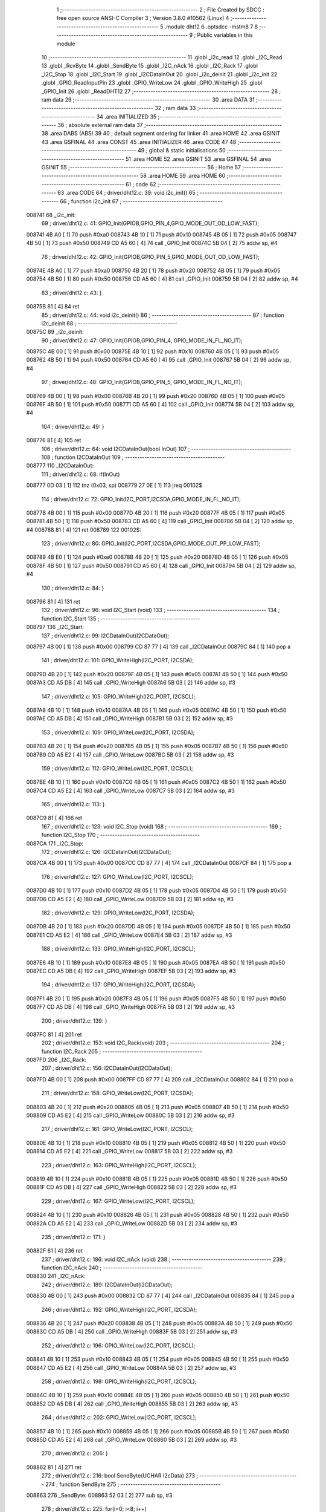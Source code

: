                                      1 ;--------------------------------------------------------
                                      2 ; File Created by SDCC : free open source ANSI-C Compiler
                                      3 ; Version 3.8.0 #10562 (Linux)
                                      4 ;--------------------------------------------------------
                                      5 	.module dht12
                                      6 	.optsdcc -mstm8
                                      7 	
                                      8 ;--------------------------------------------------------
                                      9 ; Public variables in this module
                                     10 ;--------------------------------------------------------
                                     11 	.globl _i2c_read
                                     12 	.globl _I2C_Read
                                     13 	.globl _RcvByte
                                     14 	.globl _SendByte
                                     15 	.globl _I2C_nAck
                                     16 	.globl _I2C_Rack
                                     17 	.globl _I2C_Stop
                                     18 	.globl _I2C_Start
                                     19 	.globl _I2CDataInOut
                                     20 	.globl _i2c_deinit
                                     21 	.globl _i2c_init
                                     22 	.globl _GPIO_ReadInputPin
                                     23 	.globl _GPIO_WriteLow
                                     24 	.globl _GPIO_WriteHigh
                                     25 	.globl _GPIO_Init
                                     26 	.globl _ReadDHT12
                                     27 ;--------------------------------------------------------
                                     28 ; ram data
                                     29 ;--------------------------------------------------------
                                     30 	.area DATA
                                     31 ;--------------------------------------------------------
                                     32 ; ram data
                                     33 ;--------------------------------------------------------
                                     34 	.area INITIALIZED
                                     35 ;--------------------------------------------------------
                                     36 ; absolute external ram data
                                     37 ;--------------------------------------------------------
                                     38 	.area DABS (ABS)
                                     39 
                                     40 ; default segment ordering for linker
                                     41 	.area HOME
                                     42 	.area GSINIT
                                     43 	.area GSFINAL
                                     44 	.area CONST
                                     45 	.area INITIALIZER
                                     46 	.area CODE
                                     47 
                                     48 ;--------------------------------------------------------
                                     49 ; global & static initialisations
                                     50 ;--------------------------------------------------------
                                     51 	.area HOME
                                     52 	.area GSINIT
                                     53 	.area GSFINAL
                                     54 	.area GSINIT
                                     55 ;--------------------------------------------------------
                                     56 ; Home
                                     57 ;--------------------------------------------------------
                                     58 	.area HOME
                                     59 	.area HOME
                                     60 ;--------------------------------------------------------
                                     61 ; code
                                     62 ;--------------------------------------------------------
                                     63 	.area CODE
                                     64 ;	driver/dht12.c: 39: void i2c_init()
                                     65 ;	-----------------------------------------
                                     66 ;	 function i2c_init
                                     67 ;	-----------------------------------------
      008741                         68 _i2c_init:
                                     69 ;	driver/dht12.c: 41: GPIO_Init(GPIOB,GPIO_PIN_4,GPIO_MODE_OUT_OD_LOW_FAST);
      008741 4B A0            [ 1]   70 	push	#0xa0
      008743 4B 10            [ 1]   71 	push	#0x10
      008745 4B 05            [ 1]   72 	push	#0x05
      008747 4B 50            [ 1]   73 	push	#0x50
      008749 CD A5 60         [ 4]   74 	call	_GPIO_Init
      00874C 5B 04            [ 2]   75 	addw	sp, #4
                                     76 ;	driver/dht12.c: 42: GPIO_Init(GPIOB,GPIO_PIN_5,GPIO_MODE_OUT_OD_LOW_FAST);
      00874E 4B A0            [ 1]   77 	push	#0xa0
      008750 4B 20            [ 1]   78 	push	#0x20
      008752 4B 05            [ 1]   79 	push	#0x05
      008754 4B 50            [ 1]   80 	push	#0x50
      008756 CD A5 60         [ 4]   81 	call	_GPIO_Init
      008759 5B 04            [ 2]   82 	addw	sp, #4
                                     83 ;	driver/dht12.c: 43: }
      00875B 81               [ 4]   84 	ret
                                     85 ;	driver/dht12.c: 44: void i2c_deinit() 
                                     86 ;	-----------------------------------------
                                     87 ;	 function i2c_deinit
                                     88 ;	-----------------------------------------
      00875C                         89 _i2c_deinit:
                                     90 ;	driver/dht12.c: 47: GPIO_Init(GPIOB,GPIO_PIN_4, GPIO_MODE_IN_FL_NO_IT);
      00875C 4B 00            [ 1]   91 	push	#0x00
      00875E 4B 10            [ 1]   92 	push	#0x10
      008760 4B 05            [ 1]   93 	push	#0x05
      008762 4B 50            [ 1]   94 	push	#0x50
      008764 CD A5 60         [ 4]   95 	call	_GPIO_Init
      008767 5B 04            [ 2]   96 	addw	sp, #4
                                     97 ;	driver/dht12.c: 48: GPIO_Init(GPIOB,GPIO_PIN_5, GPIO_MODE_IN_FL_NO_IT);
      008769 4B 00            [ 1]   98 	push	#0x00
      00876B 4B 20            [ 1]   99 	push	#0x20
      00876D 4B 05            [ 1]  100 	push	#0x05
      00876F 4B 50            [ 1]  101 	push	#0x50
      008771 CD A5 60         [ 4]  102 	call	_GPIO_Init
      008774 5B 04            [ 2]  103 	addw	sp, #4
                                    104 ;	driver/dht12.c: 49: }
      008776 81               [ 4]  105 	ret
                                    106 ;	driver/dht12.c: 64: void I2CDataInOut(bool InOut)  
                                    107 ;	-----------------------------------------
                                    108 ;	 function I2CDataInOut
                                    109 ;	-----------------------------------------
      008777                        110 _I2CDataInOut:
                                    111 ;	driver/dht12.c: 68: if(InOut)  
      008777 0D 03            [ 1]  112 	tnz	(0x03, sp)
      008779 27 0E            [ 1]  113 	jreq	00102$
                                    114 ;	driver/dht12.c: 72: GPIO_Init(I2C_PORT,I2CSDA,GPIO_MODE_IN_FL_NO_IT);  
      00877B 4B 00            [ 1]  115 	push	#0x00
      00877D 4B 20            [ 1]  116 	push	#0x20
      00877F 4B 05            [ 1]  117 	push	#0x05
      008781 4B 50            [ 1]  118 	push	#0x50
      008783 CD A5 60         [ 4]  119 	call	_GPIO_Init
      008786 5B 04            [ 2]  120 	addw	sp, #4
      008788 81               [ 4]  121 	ret
      008789                        122 00102$:
                                    123 ;	driver/dht12.c: 80: GPIO_Init(I2C_PORT,I2CSDA,GPIO_MODE_OUT_PP_LOW_FAST);  
      008789 4B E0            [ 1]  124 	push	#0xe0
      00878B 4B 20            [ 1]  125 	push	#0x20
      00878D 4B 05            [ 1]  126 	push	#0x05
      00878F 4B 50            [ 1]  127 	push	#0x50
      008791 CD A5 60         [ 4]  128 	call	_GPIO_Init
      008794 5B 04            [ 2]  129 	addw	sp, #4
                                    130 ;	driver/dht12.c: 84: }  
      008796 81               [ 4]  131 	ret
                                    132 ;	driver/dht12.c: 96: void I2C_Start (void)  
                                    133 ;	-----------------------------------------
                                    134 ;	 function I2C_Start
                                    135 ;	-----------------------------------------
      008797                        136 _I2C_Start:
                                    137 ;	driver/dht12.c: 99: I2CDataInOut(I2CDataOut);
      008797 4B 00            [ 1]  138 	push	#0x00
      008799 CD 87 77         [ 4]  139 	call	_I2CDataInOut
      00879C 84               [ 1]  140 	pop	a
                                    141 ;	driver/dht12.c: 101: GPIO_WriteHigh(I2C_PORT, I2CSDA);  
      00879D 4B 20            [ 1]  142 	push	#0x20
      00879F 4B 05            [ 1]  143 	push	#0x05
      0087A1 4B 50            [ 1]  144 	push	#0x50
      0087A3 CD A5 DB         [ 4]  145 	call	_GPIO_WriteHigh
      0087A6 5B 03            [ 2]  146 	addw	sp, #3
                                    147 ;	driver/dht12.c: 105: GPIO_WriteHigh(I2C_PORT, I2CSCL);  
      0087A8 4B 10            [ 1]  148 	push	#0x10
      0087AA 4B 05            [ 1]  149 	push	#0x05
      0087AC 4B 50            [ 1]  150 	push	#0x50
      0087AE CD A5 DB         [ 4]  151 	call	_GPIO_WriteHigh
      0087B1 5B 03            [ 2]  152 	addw	sp, #3
                                    153 ;	driver/dht12.c: 109: GPIO_WriteLow(I2C_PORT, I2CSDA);  
      0087B3 4B 20            [ 1]  154 	push	#0x20
      0087B5 4B 05            [ 1]  155 	push	#0x05
      0087B7 4B 50            [ 1]  156 	push	#0x50
      0087B9 CD A5 E2         [ 4]  157 	call	_GPIO_WriteLow
      0087BC 5B 03            [ 2]  158 	addw	sp, #3
                                    159 ;	driver/dht12.c: 112: GPIO_WriteLow(I2C_PORT, I2CSCL);    
      0087BE 4B 10            [ 1]  160 	push	#0x10
      0087C0 4B 05            [ 1]  161 	push	#0x05
      0087C2 4B 50            [ 1]  162 	push	#0x50
      0087C4 CD A5 E2         [ 4]  163 	call	_GPIO_WriteLow
      0087C7 5B 03            [ 2]  164 	addw	sp, #3
                                    165 ;	driver/dht12.c: 113: }  
      0087C9 81               [ 4]  166 	ret
                                    167 ;	driver/dht12.c: 123: void I2C_Stop (void)  
                                    168 ;	-----------------------------------------
                                    169 ;	 function I2C_Stop
                                    170 ;	-----------------------------------------
      0087CA                        171 _I2C_Stop:
                                    172 ;	driver/dht12.c: 126: I2CDataInOut(I2CDataOut);
      0087CA 4B 00            [ 1]  173 	push	#0x00
      0087CC CD 87 77         [ 4]  174 	call	_I2CDataInOut
      0087CF 84               [ 1]  175 	pop	a
                                    176 ;	driver/dht12.c: 127: GPIO_WriteLow(I2C_PORT, I2CSCL); 
      0087D0 4B 10            [ 1]  177 	push	#0x10
      0087D2 4B 05            [ 1]  178 	push	#0x05
      0087D4 4B 50            [ 1]  179 	push	#0x50
      0087D6 CD A5 E2         [ 4]  180 	call	_GPIO_WriteLow
      0087D9 5B 03            [ 2]  181 	addw	sp, #3
                                    182 ;	driver/dht12.c: 129: GPIO_WriteLow(I2C_PORT, I2CSDA);  
      0087DB 4B 20            [ 1]  183 	push	#0x20
      0087DD 4B 05            [ 1]  184 	push	#0x05
      0087DF 4B 50            [ 1]  185 	push	#0x50
      0087E1 CD A5 E2         [ 4]  186 	call	_GPIO_WriteLow
      0087E4 5B 03            [ 2]  187 	addw	sp, #3
                                    188 ;	driver/dht12.c: 133: GPIO_WriteHigh(I2C_PORT, I2CSCL);  
      0087E6 4B 10            [ 1]  189 	push	#0x10
      0087E8 4B 05            [ 1]  190 	push	#0x05
      0087EA 4B 50            [ 1]  191 	push	#0x50
      0087EC CD A5 DB         [ 4]  192 	call	_GPIO_WriteHigh
      0087EF 5B 03            [ 2]  193 	addw	sp, #3
                                    194 ;	driver/dht12.c: 137: GPIO_WriteHigh(I2C_PORT, I2CSDA);  
      0087F1 4B 20            [ 1]  195 	push	#0x20
      0087F3 4B 05            [ 1]  196 	push	#0x05
      0087F5 4B 50            [ 1]  197 	push	#0x50
      0087F7 CD A5 DB         [ 4]  198 	call	_GPIO_WriteHigh
      0087FA 5B 03            [ 2]  199 	addw	sp, #3
                                    200 ;	driver/dht12.c: 139: }  
      0087FC 81               [ 4]  201 	ret
                                    202 ;	driver/dht12.c: 153: void I2C_Rack(void)  
                                    203 ;	-----------------------------------------
                                    204 ;	 function I2C_Rack
                                    205 ;	-----------------------------------------
      0087FD                        206 _I2C_Rack:
                                    207 ;	driver/dht12.c: 156: I2CDataInOut(I2CDataOut);
      0087FD 4B 00            [ 1]  208 	push	#0x00
      0087FF CD 87 77         [ 4]  209 	call	_I2CDataInOut
      008802 84               [ 1]  210 	pop	a
                                    211 ;	driver/dht12.c: 158: GPIO_WriteLow(I2C_PORT, I2CSDA);  
      008803 4B 20            [ 1]  212 	push	#0x20
      008805 4B 05            [ 1]  213 	push	#0x05
      008807 4B 50            [ 1]  214 	push	#0x50
      008809 CD A5 E2         [ 4]  215 	call	_GPIO_WriteLow
      00880C 5B 03            [ 2]  216 	addw	sp, #3
                                    217 ;	driver/dht12.c: 161: GPIO_WriteLow(I2C_PORT, I2CSCL);  
      00880E 4B 10            [ 1]  218 	push	#0x10
      008810 4B 05            [ 1]  219 	push	#0x05
      008812 4B 50            [ 1]  220 	push	#0x50
      008814 CD A5 E2         [ 4]  221 	call	_GPIO_WriteLow
      008817 5B 03            [ 2]  222 	addw	sp, #3
                                    223 ;	driver/dht12.c: 163: GPIO_WriteHigh(I2C_PORT, I2CSCL);  
      008819 4B 10            [ 1]  224 	push	#0x10
      00881B 4B 05            [ 1]  225 	push	#0x05
      00881D 4B 50            [ 1]  226 	push	#0x50
      00881F CD A5 DB         [ 4]  227 	call	_GPIO_WriteHigh
      008822 5B 03            [ 2]  228 	addw	sp, #3
                                    229 ;	driver/dht12.c: 167: GPIO_WriteLow(I2C_PORT, I2CSCL);  
      008824 4B 10            [ 1]  230 	push	#0x10
      008826 4B 05            [ 1]  231 	push	#0x05
      008828 4B 50            [ 1]  232 	push	#0x50
      00882A CD A5 E2         [ 4]  233 	call	_GPIO_WriteLow
      00882D 5B 03            [ 2]  234 	addw	sp, #3
                                    235 ;	driver/dht12.c: 171: }  
      00882F 81               [ 4]  236 	ret
                                    237 ;	driver/dht12.c: 186: void I2C_nAck (void)  
                                    238 ;	-----------------------------------------
                                    239 ;	 function I2C_nAck
                                    240 ;	-----------------------------------------
      008830                        241 _I2C_nAck:
                                    242 ;	driver/dht12.c: 189: I2CDataInOut(I2CDataOut);
      008830 4B 00            [ 1]  243 	push	#0x00
      008832 CD 87 77         [ 4]  244 	call	_I2CDataInOut
      008835 84               [ 1]  245 	pop	a
                                    246 ;	driver/dht12.c: 192: GPIO_WriteHigh(I2C_PORT, I2CSDA);  
      008836 4B 20            [ 1]  247 	push	#0x20
      008838 4B 05            [ 1]  248 	push	#0x05
      00883A 4B 50            [ 1]  249 	push	#0x50
      00883C CD A5 DB         [ 4]  250 	call	_GPIO_WriteHigh
      00883F 5B 03            [ 2]  251 	addw	sp, #3
                                    252 ;	driver/dht12.c: 196: GPIO_WriteLow(I2C_PORT, I2CSCL); 
      008841 4B 10            [ 1]  253 	push	#0x10
      008843 4B 05            [ 1]  254 	push	#0x05
      008845 4B 50            [ 1]  255 	push	#0x50
      008847 CD A5 E2         [ 4]  256 	call	_GPIO_WriteLow
      00884A 5B 03            [ 2]  257 	addw	sp, #3
                                    258 ;	driver/dht12.c: 198: GPIO_WriteHigh(I2C_PORT, I2CSCL);  
      00884C 4B 10            [ 1]  259 	push	#0x10
      00884E 4B 05            [ 1]  260 	push	#0x05
      008850 4B 50            [ 1]  261 	push	#0x50
      008852 CD A5 DB         [ 4]  262 	call	_GPIO_WriteHigh
      008855 5B 03            [ 2]  263 	addw	sp, #3
                                    264 ;	driver/dht12.c: 202: GPIO_WriteLow(I2C_PORT, I2CSCL);  
      008857 4B 10            [ 1]  265 	push	#0x10
      008859 4B 05            [ 1]  266 	push	#0x05
      00885B 4B 50            [ 1]  267 	push	#0x50
      00885D CD A5 E2         [ 4]  268 	call	_GPIO_WriteLow
      008860 5B 03            [ 2]  269 	addw	sp, #3
                                    270 ;	driver/dht12.c: 206: }  
      008862 81               [ 4]  271 	ret
                                    272 ;	driver/dht12.c: 216: bool SendByte(UCHAR I2cData)  
                                    273 ;	-----------------------------------------
                                    274 ;	 function SendByte
                                    275 ;	-----------------------------------------
      008863                        276 _SendByte:
      008863 52 03            [ 2]  277 	sub	sp, #3
                                    278 ;	driver/dht12.c: 225: for(i=0; i<8; i++)  
      008865 0F 03            [ 1]  279 	clr	(0x03, sp)
      008867                        280 00112$:
                                    281 ;	driver/dht12.c: 229: GPIO_WriteLow(I2C_PORT, I2CSCL);  
      008867 4B 10            [ 1]  282 	push	#0x10
      008869 4B 05            [ 1]  283 	push	#0x05
      00886B 4B 50            [ 1]  284 	push	#0x50
      00886D CD A5 E2         [ 4]  285 	call	_GPIO_WriteLow
      008870 5B 03            [ 2]  286 	addw	sp, #3
                                    287 ;	driver/dht12.c: 233: if(I2cData & 0x80)  
      008872 7B 06            [ 1]  288 	ld	a, (0x06, sp)
      008874 2A 0D            [ 1]  289 	jrpl	00102$
                                    290 ;	driver/dht12.c: 235: {GPIO_WriteHigh(I2C_PORT, I2CSDA);}  
      008876 4B 20            [ 1]  291 	push	#0x20
      008878 4B 05            [ 1]  292 	push	#0x05
      00887A 4B 50            [ 1]  293 	push	#0x50
      00887C CD A5 DB         [ 4]  294 	call	_GPIO_WriteHigh
      00887F 5B 03            [ 2]  295 	addw	sp, #3
      008881 20 0B            [ 2]  296 	jra	00103$
      008883                        297 00102$:
                                    298 ;	driver/dht12.c: 239: {GPIO_WriteLow(I2C_PORT, I2CSDA);}  
      008883 4B 20            [ 1]  299 	push	#0x20
      008885 4B 05            [ 1]  300 	push	#0x05
      008887 4B 50            [ 1]  301 	push	#0x50
      008889 CD A5 E2         [ 4]  302 	call	_GPIO_WriteLow
      00888C 5B 03            [ 2]  303 	addw	sp, #3
      00888E                        304 00103$:
                                    305 ;	driver/dht12.c: 241: GPIO_WriteHigh(I2C_PORT, I2CSCL);  
      00888E 4B 10            [ 1]  306 	push	#0x10
      008890 4B 05            [ 1]  307 	push	#0x05
      008892 4B 50            [ 1]  308 	push	#0x50
      008894 CD A5 DB         [ 4]  309 	call	_GPIO_WriteHigh
      008897 5B 03            [ 2]  310 	addw	sp, #3
                                    311 ;	driver/dht12.c: 245: I2cData <<= 1;  
      008899 08 06            [ 1]  312 	sll	(0x06, sp)
                                    313 ;	driver/dht12.c: 225: for(i=0; i<8; i++)  
      00889B 0C 03            [ 1]  314 	inc	(0x03, sp)
      00889D 7B 03            [ 1]  315 	ld	a, (0x03, sp)
      00889F A1 08            [ 1]  316 	cp	a, #0x08
      0088A1 25 C4            [ 1]  317 	jrc	00112$
                                    318 ;	driver/dht12.c: 249: GPIO_WriteLow(I2C_PORT, I2CSCL);  
      0088A3 4B 10            [ 1]  319 	push	#0x10
      0088A5 4B 05            [ 1]  320 	push	#0x05
      0088A7 4B 50            [ 1]  321 	push	#0x50
      0088A9 CD A5 E2         [ 4]  322 	call	_GPIO_WriteLow
      0088AC 5B 03            [ 2]  323 	addw	sp, #3
                                    324 ;	driver/dht12.c: 251: GPIO_WriteHigh(I2C_PORT, I2CSDA);//发送完一字节，接收应答  
      0088AE 4B 20            [ 1]  325 	push	#0x20
      0088B0 4B 05            [ 1]  326 	push	#0x05
      0088B2 4B 50            [ 1]  327 	push	#0x50
      0088B4 CD A5 DB         [ 4]  328 	call	_GPIO_WriteHigh
      0088B7 5B 03            [ 2]  329 	addw	sp, #3
                                    330 ;	driver/dht12.c: 255: I2CDataInOut(I2CDataIn);  
      0088B9 4B 01            [ 1]  331 	push	#0x01
      0088BB CD 87 77         [ 4]  332 	call	_I2CDataInOut
      0088BE 84               [ 1]  333 	pop	a
                                    334 ;	driver/dht12.c: 258: GPIO_WriteHigh(I2C_PORT, I2CSCL);  
      0088BF 4B 10            [ 1]  335 	push	#0x10
      0088C1 4B 05            [ 1]  336 	push	#0x05
      0088C3 4B 50            [ 1]  337 	push	#0x50
      0088C5 CD A5 DB         [ 4]  338 	call	_GPIO_WriteHigh
      0088C8 5B 03            [ 2]  339 	addw	sp, #3
                                    340 ;	driver/dht12.c: 280: while(GPIO_ReadInputPin(I2C_PORT,I2CSDA) &&count--)
      0088CA AE 03 E8         [ 2]  341 	ldw	x, #0x03e8
      0088CD 1F 01            [ 2]  342 	ldw	(0x01, sp), x
      0088CF                        343 00106$:
      0088CF 4B 20            [ 1]  344 	push	#0x20
      0088D1 4B 05            [ 1]  345 	push	#0x05
      0088D3 4B 50            [ 1]  346 	push	#0x50
      0088D5 CD A6 00         [ 4]  347 	call	_GPIO_ReadInputPin
      0088D8 5B 03            [ 2]  348 	addw	sp, #3
      0088DA 4D               [ 1]  349 	tnz	a
      0088DB 27 0F            [ 1]  350 	jreq	00108$
      0088DD 1E 01            [ 2]  351 	ldw	x, (0x01, sp)
      0088DF 16 01            [ 2]  352 	ldw	y, (0x01, sp)
      0088E1 90 5A            [ 2]  353 	decw	y
      0088E3 17 01            [ 2]  354 	ldw	(0x01, sp), y
      0088E5 5D               [ 2]  355 	tnzw	x
      0088E6 27 04            [ 1]  356 	jreq	00108$
                                    357 ;	driver/dht12.c: 281: {nop();nop();};
      0088E8 9D               [ 1]  358 	nop
      0088E9 9D               [ 1]  359 	nop
      0088EA 20 E3            [ 2]  360 	jra	00106$
      0088EC                        361 00108$:
                                    362 ;	driver/dht12.c: 282: GPIO_WriteLow(I2C_PORT, I2CSCL);
      0088EC 4B 10            [ 1]  363 	push	#0x10
      0088EE 4B 05            [ 1]  364 	push	#0x05
      0088F0 4B 50            [ 1]  365 	push	#0x50
      0088F2 CD A5 E2         [ 4]  366 	call	_GPIO_WriteLow
      0088F5 5B 03            [ 2]  367 	addw	sp, #3
                                    368 ;	driver/dht12.c: 287: I2CDataInOut(I2CDataOut);  
      0088F7 4B 00            [ 1]  369 	push	#0x00
      0088F9 CD 87 77         [ 4]  370 	call	_I2CDataInOut
      0088FC 84               [ 1]  371 	pop	a
                                    372 ;	driver/dht12.c: 288: if(count)
      0088FD 1E 01            [ 2]  373 	ldw	x, (0x01, sp)
      0088FF 27 03            [ 1]  374 	jreq	00110$
                                    375 ;	driver/dht12.c: 291: I2CStatus = I2C_CRR;  
      008901 A6 01            [ 1]  376 	ld	a, #0x01
                                    377 ;	driver/dht12.c: 299: I2CStatus = I2C_ERR;  
      008903 21                     378 	.byte 0x21
      008904                        379 00110$:
      008904 4F               [ 1]  380 	clr	a
      008905                        381 00111$:
                                    382 ;	driver/dht12.c: 302: return I2CStatus;  
                                    383 ;	driver/dht12.c: 304: }  
      008905 5B 03            [ 2]  384 	addw	sp, #3
      008907 81               [ 4]  385 	ret
                                    386 ;	driver/dht12.c: 319: UCHAR RcvByte(void)  
                                    387 ;	-----------------------------------------
                                    388 ;	 function RcvByte
                                    389 ;	-----------------------------------------
      008908                        390 _RcvByte:
      008908 52 02            [ 2]  391 	sub	sp, #2
                                    392 ;	driver/dht12.c: 325: UCHAR ReadByte=0;  
      00890A 0F 01            [ 1]  393 	clr	(0x01, sp)
                                    394 ;	driver/dht12.c: 327: GPIO_WriteHigh(I2C_PORT, I2CSDA);  
      00890C 4B 20            [ 1]  395 	push	#0x20
      00890E 4B 05            [ 1]  396 	push	#0x05
      008910 4B 50            [ 1]  397 	push	#0x50
      008912 CD A5 DB         [ 4]  398 	call	_GPIO_WriteHigh
      008915 5B 03            [ 2]  399 	addw	sp, #3
                                    400 ;	driver/dht12.c: 330: I2CDataInOut(I2CDataIn);  
      008917 4B 01            [ 1]  401 	push	#0x01
      008919 CD 87 77         [ 4]  402 	call	_I2CDataInOut
      00891C 84               [ 1]  403 	pop	a
                                    404 ;	driver/dht12.c: 334: for(i=0; i<8; i++)  
      00891D 0F 02            [ 1]  405 	clr	(0x02, sp)
      00891F                        406 00104$:
                                    407 ;	driver/dht12.c: 338: ReadByte <<= 1;  
      00891F 7B 01            [ 1]  408 	ld	a, (0x01, sp)
      008921 48               [ 1]  409 	sll	a
      008922 6B 01            [ 1]  410 	ld	(0x01, sp), a
                                    411 ;	driver/dht12.c: 340: GPIO_WriteLow(I2C_PORT, I2CSCL);  
      008924 4B 10            [ 1]  412 	push	#0x10
      008926 4B 05            [ 1]  413 	push	#0x05
      008928 4B 50            [ 1]  414 	push	#0x50
      00892A CD A5 E2         [ 4]  415 	call	_GPIO_WriteLow
      00892D 5B 03            [ 2]  416 	addw	sp, #3
                                    417 ;	driver/dht12.c: 344: GPIO_WriteHigh(I2C_PORT, I2CSCL);  
      00892F 4B 10            [ 1]  418 	push	#0x10
      008931 4B 05            [ 1]  419 	push	#0x05
      008933 4B 50            [ 1]  420 	push	#0x50
      008935 CD A5 DB         [ 4]  421 	call	_GPIO_WriteHigh
      008938 5B 03            [ 2]  422 	addw	sp, #3
                                    423 ;	driver/dht12.c: 349: if(GPIO_ReadInputPin(I2C_PORT,I2CSDA) !=RESET)  
      00893A 4B 20            [ 1]  424 	push	#0x20
      00893C 4B 05            [ 1]  425 	push	#0x05
      00893E 4B 50            [ 1]  426 	push	#0x50
      008940 CD A6 00         [ 4]  427 	call	_GPIO_ReadInputPin
      008943 5B 03            [ 2]  428 	addw	sp, #3
      008945 4D               [ 1]  429 	tnz	a
      008946 27 06            [ 1]  430 	jreq	00105$
                                    431 ;	driver/dht12.c: 351: {ReadByte |= 0x01;}  
      008948 7B 01            [ 1]  432 	ld	a, (0x01, sp)
      00894A AA 01            [ 1]  433 	or	a, #0x01
      00894C 6B 01            [ 1]  434 	ld	(0x01, sp), a
      00894E                        435 00105$:
                                    436 ;	driver/dht12.c: 334: for(i=0; i<8; i++)  
      00894E 0C 02            [ 1]  437 	inc	(0x02, sp)
      008950 7B 02            [ 1]  438 	ld	a, (0x02, sp)
      008952 A1 08            [ 1]  439 	cp	a, #0x08
      008954 25 C9            [ 1]  440 	jrc	00104$
                                    441 ;	driver/dht12.c: 357: GPIO_WriteLow(I2C_PORT, I2CSCL);  
      008956 4B 10            [ 1]  442 	push	#0x10
      008958 4B 05            [ 1]  443 	push	#0x05
      00895A 4B 50            [ 1]  444 	push	#0x50
      00895C CD A5 E2         [ 4]  445 	call	_GPIO_WriteLow
      00895F 5B 03            [ 2]  446 	addw	sp, #3
                                    447 ;	driver/dht12.c: 359: I2CDataInOut(I2CDataOut);  
      008961 4B 00            [ 1]  448 	push	#0x00
      008963 CD 87 77         [ 4]  449 	call	_I2CDataInOut
      008966 84               [ 1]  450 	pop	a
                                    451 ;	driver/dht12.c: 363: return ReadByte;  
      008967 7B 01            [ 1]  452 	ld	a, (0x01, sp)
                                    453 ;	driver/dht12.c: 365: }  
      008969 5B 02            [ 2]  454 	addw	sp, #2
      00896B 81               [ 4]  455 	ret
                                    456 ;	driver/dht12.c: 384: bool I2C_Read(UCHAR wrDAdr,UCHAR wordAdr,UCHAR *pRdDat,UCHAR num)  
                                    457 ;	-----------------------------------------
                                    458 ;	 function I2C_Read
                                    459 ;	-----------------------------------------
      00896C                        460 _I2C_Read:
      00896C 52 09            [ 2]  461 	sub	sp, #9
                                    462 ;	driver/dht12.c: 388: disableInterrupts();
      00896E 9B               [ 1]  463 	sim
                                    464 ;	driver/dht12.c: 395: rdDAdr = wrDAdr+1; //读器件地址为写地址加1  
      00896F 7B 0C            [ 1]  465 	ld	a, (0x0c, sp)
      008971 4C               [ 1]  466 	inc	a
      008972 6B 08            [ 1]  467 	ld	(0x08, sp), a
                                    468 ;	driver/dht12.c: 397: I2C_Start();  /*启动I2C*/  
      008974 CD 87 97         [ 4]  469 	call	_I2C_Start
                                    470 ;	driver/dht12.c: 401: I2CAck = SendByte(wrDAdr); /*发写器件地址*/  
      008977 7B 0C            [ 1]  471 	ld	a, (0x0c, sp)
      008979 88               [ 1]  472 	push	a
      00897A CD 88 63         [ 4]  473 	call	_SendByte
      00897D 5B 01            [ 2]  474 	addw	sp, #1
                                    475 ;	driver/dht12.c: 403: if(!I2CAck)  
      00897F 6B 03            [ 1]  476 	ld	(0x03, sp), a
      008981 26 03            [ 1]  477 	jrne	00102$
                                    478 ;	driver/dht12.c: 407: return I2C_ERR;  
      008983 4F               [ 1]  479 	clr	a
      008984 20 65            [ 2]  480 	jra	00113$
      008986                        481 00102$:
                                    482 ;	driver/dht12.c: 411: I2CAck = SendByte(wordAdr); /*发寄存器地址*/  
      008986 7B 0D            [ 1]  483 	ld	a, (0x0d, sp)
      008988 88               [ 1]  484 	push	a
      008989 CD 88 63         [ 4]  485 	call	_SendByte
      00898C 5B 01            [ 2]  486 	addw	sp, #1
                                    487 ;	driver/dht12.c: 413: if(!I2CAck)  
      00898E 4D               [ 1]  488 	tnz	a
      00898F 26 03            [ 1]  489 	jrne	00104$
                                    490 ;	driver/dht12.c: 417: return I2C_ERR;  
      008991 4F               [ 1]  491 	clr	a
      008992 20 57            [ 2]  492 	jra	00113$
      008994                        493 00104$:
                                    494 ;	driver/dht12.c: 421: I2C_Start();   /*重启I2C*/  
      008994 CD 87 97         [ 4]  495 	call	_I2C_Start
                                    496 ;	driver/dht12.c: 423: I2CAck = SendByte(rdDAdr); /*发读器件地址*/  
      008997 7B 08            [ 1]  497 	ld	a, (0x08, sp)
      008999 88               [ 1]  498 	push	a
      00899A CD 88 63         [ 4]  499 	call	_SendByte
      00899D 5B 01            [ 2]  500 	addw	sp, #1
                                    501 ;	driver/dht12.c: 425: if(!I2CAck)  
      00899F 4D               [ 1]  502 	tnz	a
      0089A0 26 03            [ 1]  503 	jrne	00119$
                                    504 ;	driver/dht12.c: 429: return I2C_ERR;  
      0089A2 4F               [ 1]  505 	clr	a
      0089A3 20 46            [ 2]  506 	jra	00113$
                                    507 ;	driver/dht12.c: 435: for(i=0;i<num-1;i++)  
      0089A5                        508 00119$:
      0089A5 0F 09            [ 1]  509 	clr	(0x09, sp)
      0089A7                        510 00111$:
      0089A7 5F               [ 1]  511 	clrw	x
      0089A8 7B 10            [ 1]  512 	ld	a, (0x10, sp)
      0089AA 97               [ 1]  513 	ld	xl, a
      0089AB 5A               [ 2]  514 	decw	x
      0089AC 1F 06            [ 2]  515 	ldw	(0x06, sp), x
      0089AE 7B 09            [ 1]  516 	ld	a, (0x09, sp)
      0089B0 6B 02            [ 1]  517 	ld	(0x02, sp), a
      0089B2 0F 01            [ 1]  518 	clr	(0x01, sp)
                                    519 ;	driver/dht12.c: 439: *(pRdDat+i) = RcvByte();  
      0089B4 5F               [ 1]  520 	clrw	x
      0089B5 7B 09            [ 1]  521 	ld	a, (0x09, sp)
      0089B7 97               [ 1]  522 	ld	xl, a
      0089B8 72 FB 0E         [ 2]  523 	addw	x, (0x0e, sp)
      0089BB 1F 04            [ 2]  524 	ldw	(0x04, sp), x
                                    525 ;	driver/dht12.c: 435: for(i=0;i<num-1;i++)  
      0089BD 1E 01            [ 2]  526 	ldw	x, (0x01, sp)
      0089BF 13 06            [ 2]  527 	cpw	x, (0x06, sp)
      0089C1 2E 0D            [ 1]  528 	jrsge	00107$
                                    529 ;	driver/dht12.c: 439: *(pRdDat+i) = RcvByte();  
      0089C3 CD 89 08         [ 4]  530 	call	_RcvByte
      0089C6 1E 04            [ 2]  531 	ldw	x, (0x04, sp)
      0089C8 F7               [ 1]  532 	ld	(x), a
                                    533 ;	driver/dht12.c: 441: I2C_Rack();  
      0089C9 CD 87 FD         [ 4]  534 	call	_I2C_Rack
                                    535 ;	driver/dht12.c: 435: for(i=0;i<num-1;i++)  
      0089CC 0C 09            [ 1]  536 	inc	(0x09, sp)
      0089CE 20 D7            [ 2]  537 	jra	00111$
      0089D0                        538 00107$:
                                    539 ;	driver/dht12.c: 445: if(i==num-1)  
      0089D0 1E 01            [ 2]  540 	ldw	x, (0x01, sp)
      0089D2 13 06            [ 2]  541 	cpw	x, (0x06, sp)
      0089D4 26 0F            [ 1]  542 	jrne	00109$
                                    543 ;	driver/dht12.c: 449: *(pRdDat+i) = RcvByte();  
      0089D6 CD 89 08         [ 4]  544 	call	_RcvByte
      0089D9 1E 04            [ 2]  545 	ldw	x, (0x04, sp)
      0089DB F7               [ 1]  546 	ld	(x), a
                                    547 ;	driver/dht12.c: 451: I2C_Rack();
      0089DC CD 87 FD         [ 4]  548 	call	_I2C_Rack
                                    549 ;	driver/dht12.c: 452: RcvByte();
      0089DF CD 89 08         [ 4]  550 	call	_RcvByte
                                    551 ;	driver/dht12.c: 454: I2C_nAck();  
      0089E2 CD 88 30         [ 4]  552 	call	_I2C_nAck
      0089E5                        553 00109$:
                                    554 ;	driver/dht12.c: 458: I2C_Stop();  
      0089E5 CD 87 CA         [ 4]  555 	call	_I2C_Stop
                                    556 ;	driver/dht12.c: 460: enableInterrupts();
      0089E8 9A               [ 1]  557 	rim
                                    558 ;	driver/dht12.c: 461: return I2C_CRR;  
      0089E9 A6 01            [ 1]  559 	ld	a, #0x01
      0089EB                        560 00113$:
                                    561 ;	driver/dht12.c: 463: }  
      0089EB 5B 09            [ 2]  562 	addw	sp, #9
      0089ED 81               [ 4]  563 	ret
                                    564 ;	driver/dht12.c: 545: u8 i2c_read(u8 dev_addr,u8 Addr)
                                    565 ;	-----------------------------------------
                                    566 ;	 function i2c_read
                                    567 ;	-----------------------------------------
      0089EE                        568 _i2c_read:
      0089EE 88               [ 1]  569 	push	a
                                    570 ;	driver/dht12.c: 548: if(I2C_Read(dev_addr,Addr,&temp,1))
      0089EF 96               [ 1]  571 	ldw	x, sp
      0089F0 5C               [ 1]  572 	incw	x
      0089F1 4B 01            [ 1]  573 	push	#0x01
      0089F3 89               [ 2]  574 	pushw	x
      0089F4 7B 08            [ 1]  575 	ld	a, (0x08, sp)
      0089F6 88               [ 1]  576 	push	a
      0089F7 7B 08            [ 1]  577 	ld	a, (0x08, sp)
      0089F9 88               [ 1]  578 	push	a
      0089FA CD 89 6C         [ 4]  579 	call	_I2C_Read
      0089FD 5B 05            [ 2]  580 	addw	sp, #5
      0089FF 4D               [ 1]  581 	tnz	a
      008A00 27 03            [ 1]  582 	jreq	00102$
                                    583 ;	driver/dht12.c: 549: return temp;
      008A02 7B 01            [ 1]  584 	ld	a, (0x01, sp)
                                    585 ;	driver/dht12.c: 550: else return 0;
      008A04 21                     586 	.byte 0x21
      008A05                        587 00102$:
      008A05 4F               [ 1]  588 	clr	a
      008A06                        589 00104$:
                                    590 ;	driver/dht12.c: 551: }
      008A06 5B 01            [ 2]  591 	addw	sp, #1
      008A08 81               [ 4]  592 	ret
                                    593 ;	driver/dht12.c: 553: void ReadDHT12(DHT12_DATA *data) 
                                    594 ;	-----------------------------------------
                                    595 ;	 function ReadDHT12
                                    596 ;	-----------------------------------------
      008A09                        597 _ReadDHT12:
      008A09 52 02            [ 2]  598 	sub	sp, #2
                                    599 ;	driver/dht12.c: 555: i2c_init();
      008A0B CD 87 41         [ 4]  600 	call	_i2c_init
                                    601 ;	driver/dht12.c: 556: data->W=i2c_read(0xB8,0x00);
      008A0E 16 05            [ 2]  602 	ldw	y, (0x05, sp)
      008A10 17 01            [ 2]  603 	ldw	(0x01, sp), y
      008A12 93               [ 1]  604 	ldw	x, y
      008A13 5C               [ 1]  605 	incw	x
      008A14 5C               [ 1]  606 	incw	x
      008A15 89               [ 2]  607 	pushw	x
      008A16 4B 00            [ 1]  608 	push	#0x00
      008A18 4B B8            [ 1]  609 	push	#0xb8
      008A1A CD 89 EE         [ 4]  610 	call	_i2c_read
      008A1D 5B 02            [ 2]  611 	addw	sp, #2
      008A1F 85               [ 2]  612 	popw	x
      008A20 F7               [ 1]  613 	ld	(x), a
                                    614 ;	driver/dht12.c: 557: data->W1=i2c_read(0xB8,0x01);
      008A21 1E 01            [ 2]  615 	ldw	x, (0x01, sp)
      008A23 1C 00 03         [ 2]  616 	addw	x, #0x0003
      008A26 89               [ 2]  617 	pushw	x
      008A27 4B 01            [ 1]  618 	push	#0x01
      008A29 4B B8            [ 1]  619 	push	#0xb8
      008A2B CD 89 EE         [ 4]  620 	call	_i2c_read
      008A2E 5B 02            [ 2]  621 	addw	sp, #2
      008A30 85               [ 2]  622 	popw	x
      008A31 F7               [ 1]  623 	ld	(x), a
                                    624 ;	driver/dht12.c: 558: data->T=i2c_read(0xB8,0x02);
      008A32 4B 02            [ 1]  625 	push	#0x02
      008A34 4B B8            [ 1]  626 	push	#0xb8
      008A36 CD 89 EE         [ 4]  627 	call	_i2c_read
      008A39 5B 02            [ 2]  628 	addw	sp, #2
      008A3B 1E 01            [ 2]  629 	ldw	x, (0x01, sp)
      008A3D F7               [ 1]  630 	ld	(x), a
                                    631 ;	driver/dht12.c: 559: data->T1=i2c_read(0xB8,0x03);
      008A3E 1E 01            [ 2]  632 	ldw	x, (0x01, sp)
      008A40 5C               [ 1]  633 	incw	x
      008A41 89               [ 2]  634 	pushw	x
      008A42 4B 03            [ 1]  635 	push	#0x03
      008A44 4B B8            [ 1]  636 	push	#0xb8
      008A46 CD 89 EE         [ 4]  637 	call	_i2c_read
      008A49 5B 02            [ 2]  638 	addw	sp, #2
      008A4B 85               [ 2]  639 	popw	x
      008A4C F7               [ 1]  640 	ld	(x), a
                                    641 ;	driver/dht12.c: 560: data->sum=i2c_read(0xB8,0x04);
      008A4D 1E 01            [ 2]  642 	ldw	x, (0x01, sp)
      008A4F 1C 00 04         [ 2]  643 	addw	x, #0x0004
      008A52 89               [ 2]  644 	pushw	x
      008A53 4B 04            [ 1]  645 	push	#0x04
      008A55 4B B8            [ 1]  646 	push	#0xb8
      008A57 CD 89 EE         [ 4]  647 	call	_i2c_read
      008A5A 5B 02            [ 2]  648 	addw	sp, #2
      008A5C 85               [ 2]  649 	popw	x
      008A5D F7               [ 1]  650 	ld	(x), a
                                    651 ;	driver/dht12.c: 561: i2c_deinit();
      008A5E CD 87 5C         [ 4]  652 	call	_i2c_deinit
                                    653 ;	driver/dht12.c: 562: }
      008A61 5B 02            [ 2]  654 	addw	sp, #2
      008A63 81               [ 4]  655 	ret
                                    656 	.area CODE
                                    657 	.area CONST
                                    658 	.area INITIALIZER
                                    659 	.area CABS (ABS)
